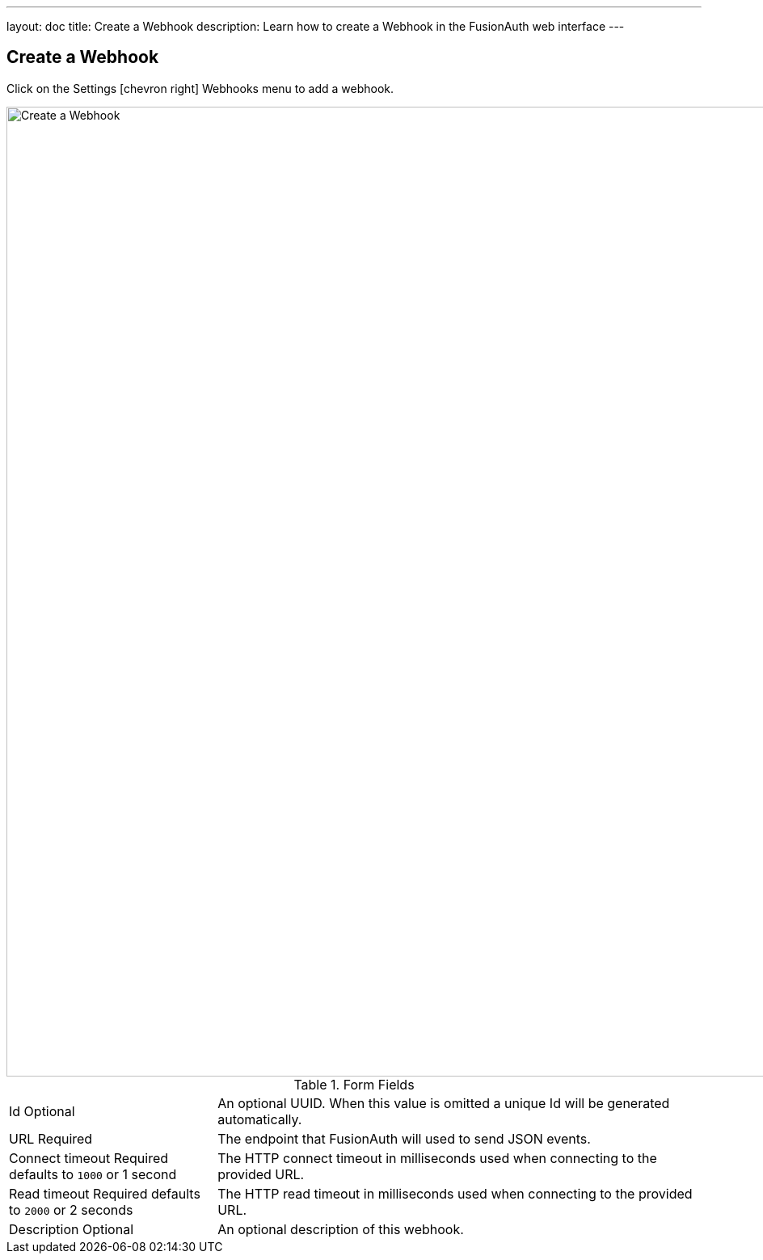 ---
layout: doc
title: Create a Webhook
description: Learn how to create a Webhook in the FusionAuth web interface
---

== Create a Webhook

Click on the [breadcrumb]#Settings# icon:chevron-right[role=breadcrumb] [breadcrumb]#Webhooks#  menu to add a webhook.

image::create-webhook.png[Create a Webhook,width=1200,role=shadowed]

[cols="3a,7a"]
[.api]
.Form Fields
|===
|Id [optional]#Optional#
|An optional UUID. When this value is omitted a unique Id will be generated automatically.

|URL [required]#Required#
|The endpoint that FusionAuth will used to send JSON events.

|Connect timeout [required]#Required# [default]#defaults to `1000` or 1 second#
|The HTTP connect timeout in milliseconds used when connecting to the provided URL.

|Read timeout [required]#Required# [default]#defaults to `2000` or 2 seconds#
|The HTTP read timeout in milliseconds used when connecting to the provided URL.

|Description [optional]#Optional#
|An optional description of this webhook.
|===